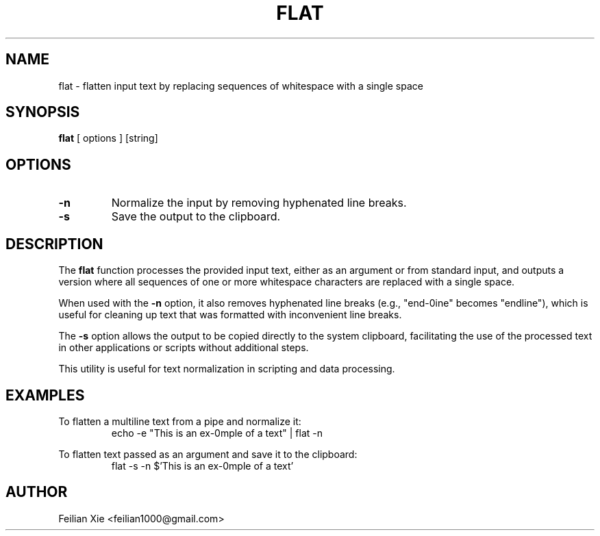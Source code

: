.TH FLAT 1 "2024-04-21" "macOS X.Y" "General Commands Manual"

.SH NAME
flat \- flatten input text by replacing sequences of whitespace with a single space

.SH SYNOPSIS
.B flat
[ options ] [string]

.SH OPTIONS
.TP
.B \-n
Normalize the input by removing hyphenated line breaks.
.TP
.B \-s
Save the output to the clipboard.

.SH DESCRIPTION
The \fBflat\fR function processes the provided input text, either as an argument or from standard input,
and outputs a version where all sequences of one or more whitespace characters are replaced with a single space.

When used with the \fB\-n\fR option, it also removes hyphenated line breaks (e.g., "end-\nline" becomes "endline"),
which is useful for cleaning up text that was formatted with inconvenient line breaks.

The \fB\-s\fR option allows the output to be copied directly to the system clipboard,
facilitating the use of the processed text in other applications or scripts without additional steps.

This utility is useful for text normalization in scripting and data processing.

.SH EXAMPLES
.PP
To flatten a multiline text from a pipe and normalize it:
.RS
.nf
echo -e "This is an ex-\nample of a text" | flat -n
.fi
.RE
.PP
To flatten text passed as an argument and save it to the clipboard:
.RS
.nf
flat -s -n $'This is an ex-\nample of a text'
.fi
.RE

.SH AUTHOR
Feilian Xie <feilian1000@gmail.com>
